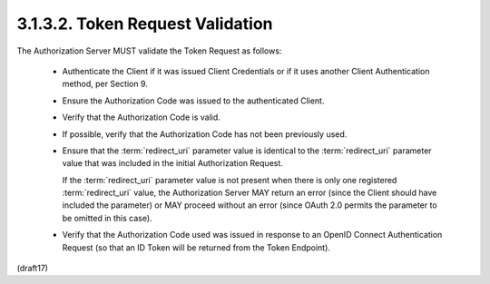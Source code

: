 3.1.3.2.  Token Request Validation
~~~~~~~~~~~~~~~~~~~~~~~~~~~~~~~~~~~~~~~~~~~~

The Authorization Server MUST validate the Token Request as follows:

    -   Authenticate the Client if it was issued Client Credentials 
        or if it uses another Client Authentication method, per Section 9.

    -   Ensure the Authorization Code was issued to the authenticated Client.

    -   Verify that the Authorization Code is valid.

    -   If possible, 
        verify that the Authorization Code has not been previously used.

    -   Ensure that the :term:`redirect_uri` parameter value is identical 
        to the :term:`redirect_uri` parameter value 
        that was included in the initial Authorization Request. 

        If the :term:`redirect_uri` parameter value is not present 
        when there is only one registered :term:`redirect_uri` value, 
        the Authorization Server MAY return an error 
        (since the Client should have included the parameter) 
        or MAY proceed without an error 
        (since OAuth 2.0 permits the parameter to be omitted in this case).

    -   Verify that the Authorization Code used was issued 
        in response to an OpenID Connect Authentication Request 
        (so that an ID Token will be returned from the Token Endpoint).

(draft17)
